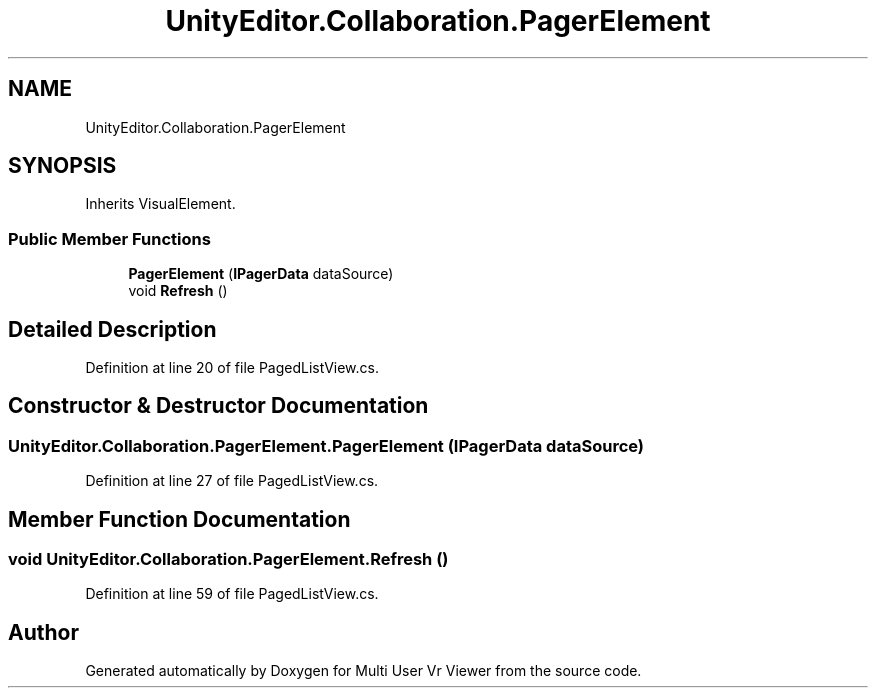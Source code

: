 .TH "UnityEditor.Collaboration.PagerElement" 3 "Sat Jul 20 2019" "Version https://github.com/Saurabhbagh/Multi-User-VR-Viewer--10th-July/" "Multi User Vr Viewer" \" -*- nroff -*-
.ad l
.nh
.SH NAME
UnityEditor.Collaboration.PagerElement
.SH SYNOPSIS
.br
.PP
.PP
Inherits VisualElement\&.
.SS "Public Member Functions"

.in +1c
.ti -1c
.RI "\fBPagerElement\fP (\fBIPagerData\fP dataSource)"
.br
.ti -1c
.RI "void \fBRefresh\fP ()"
.br
.in -1c
.SH "Detailed Description"
.PP 
Definition at line 20 of file PagedListView\&.cs\&.
.SH "Constructor & Destructor Documentation"
.PP 
.SS "UnityEditor\&.Collaboration\&.PagerElement\&.PagerElement (\fBIPagerData\fP dataSource)"

.PP
Definition at line 27 of file PagedListView\&.cs\&.
.SH "Member Function Documentation"
.PP 
.SS "void UnityEditor\&.Collaboration\&.PagerElement\&.Refresh ()"

.PP
Definition at line 59 of file PagedListView\&.cs\&.

.SH "Author"
.PP 
Generated automatically by Doxygen for Multi User Vr Viewer from the source code\&.
